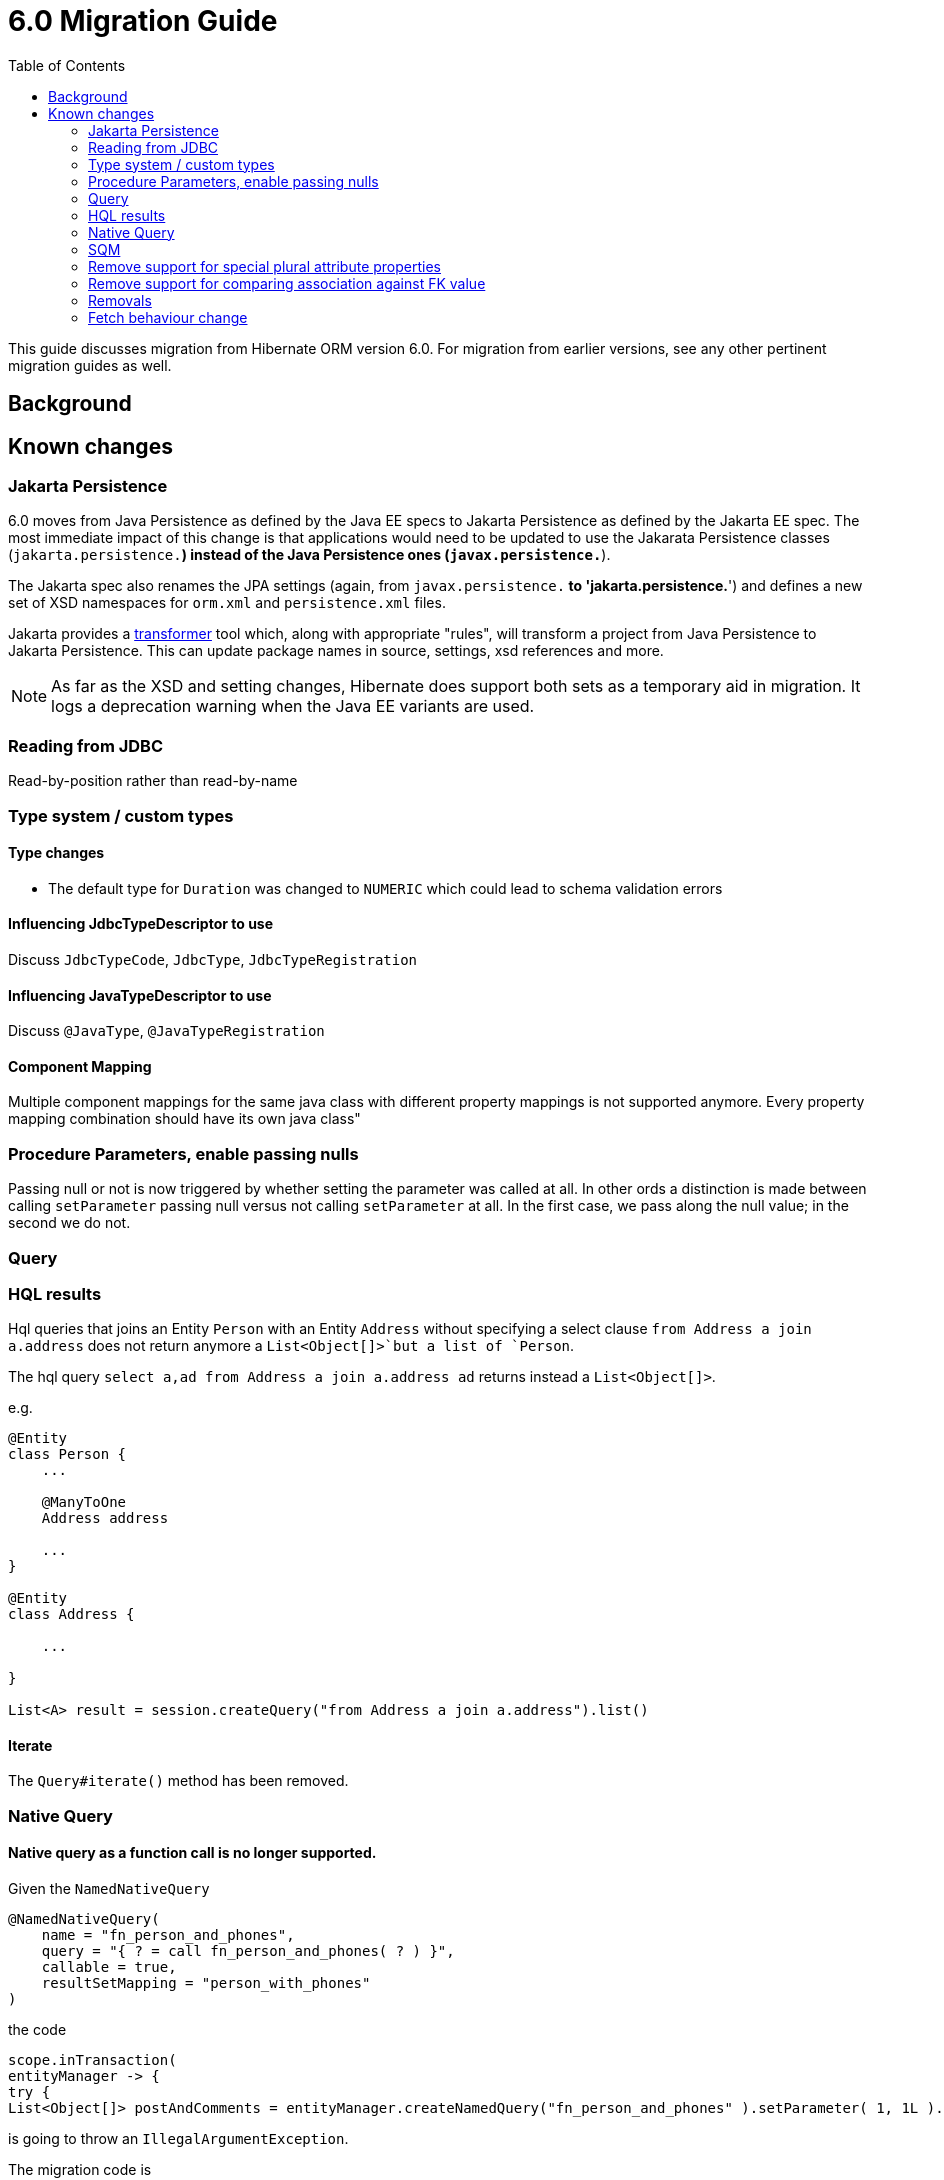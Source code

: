 = 6.0 Migration Guide
:toc:

This guide discusses migration from Hibernate ORM version 6.0.  For migration from
earlier versions, see any other pertinent migration guides as well.

== Background


== Known changes

=== Jakarta Persistence

6.0 moves from Java Persistence as defined by the Java EE specs to
Jakarta Persistence as defined by the Jakarta EE spec.  The most immediate
impact of this change is that applications would need to be updated to use
the Jakarata Persistence classes (`jakarta.persistence.*`) instead of the Java
Persistence ones (`javax.persistence.*`).

The Jakarta spec also renames the JPA settings (again, from `javax.persistence.*` to
'jakarta.persistence.*') and defines a new set of XSD namespaces for `orm.xml` and
`persistence.xml` files.

Jakarta provides a https://github.com/eclipse/transformer[transformer]
tool which, along with appropriate "rules", will transform a project from Java Persistence to
Jakarta Persistence.  This can update package names in source, settings, xsd references and more.

// todo (6.0) : reference to `${root}/rules ?

NOTE: As far as the XSD and setting changes, Hibernate does support both sets as a temporary aid
in migration.  It logs a deprecation warning when the Java EE variants are used.

=== Reading from JDBC

Read-by-position rather than read-by-name


=== Type system / custom types

==== Type changes

* The default type for `Duration` was changed to `NUMERIC` which could lead to schema validation errors

==== Influencing JdbcTypeDescriptor to use

Discuss `JdbcTypeCode`, `JdbcType`, `JdbcTypeRegistration`

==== Influencing JavaTypeDescriptor to use

Discuss `@JavaType`, `@JavaTypeRegistration`


==== Component Mapping

Multiple component mappings for the same java class with different property mappings is not supported anymore. Every property mapping combination should have its own java class"

=== Procedure Parameters, enable passing nulls

Passing null or not is now triggered by whether setting the parameter was called at all.  In other ords a distinction is made between calling `setParameter` passing null versus not calling `setParameter` at all.  In the first case, we pass along the null value; in the second we do not.

=== Query

=== HQL results

Hql queries that joins an Entity `Person` with an Entity `Address` without specifying a select clause `from Address a join a.address` does not return anymore a `List<Object[]>`but a list of `Person`.

The hql query `select a,ad from Address a join a.address ad` returns instead a `List<Object[]>`.

e.g.
```
@Entity
class Person {
    ...

    @ManyToOne
    Address address

    ...
}

@Entity
class Address {

    ...

}

List<A> result = session.createQuery("from Address a join a.address").list()

```


==== Iterate

The `Query#iterate()` method has been removed.

=== Native Query

==== Native query as a function call is no longer supported.

Given the `NamedNativeQuery`
```
@NamedNativeQuery(
    name = "fn_person_and_phones",
    query = "{ ? = call fn_person_and_phones( ? ) }",
    callable = true,
    resultSetMapping = "person_with_phones"
)
```

the code
```
scope.inTransaction(
entityManager -> {
try {
List<Object[]> postAndComments = entityManager.createNamedQuery("fn_person_and_phones" ).setParameter( 1, 1L ).getResultList();
```

is going to throw an `IllegalArgumentException`.

The migration code is
```
List<Object[]> postAndComments = entityManager.createStoredProcedureQuery( "fn_person_and_phones", "person_with_phones" ).setParameter( 1, 1L ).getResultList();
```

=== SQM

* Functions
* Multi-table bulk manipulation HQL/Criteria query handling

=== Remove support for special plural attribute properties

Prior to 6.0, it was possible to de-reference special properties on plural attributes like `size` which was dropped.
The special properties lead to confusion and were sometimes ambiguous. The replacement is the function syntax.

size::
The collection size can be determined by using the `size( pluralAttribute )` function instead

elements::
The collection elements can be referred to by using the `value( pluralAttribute )` function instead

indices::
The collection indices can be referred to by using the `index( pluralAttribute )` or `key( pluralAttribute )` function instead

index::
The collection index can be referred to by using the `index( pluralAttribute )` or `key( pluralAttribute )` function instead

maxindex::
The collection maximum index can be determined by using the `maxindex( pluralAttribute )` function instead

minindex::
The collection minimum index can be determined by using the `minindex( pluralAttribute )` function instead

maxelement::
The collection maximum element can be determined by using the `maxelement( pluralAttribute )` function instead

minelement::
The collection minimum element can be determined by using the `minelement( pluralAttribute )` function instead

=== Remove support for comparing association against FK value

Previously Hibernate did allow comparing an association with an FK value like `... where alias.association = 1`
or `... where alias.association = alias.association.id` or even `... where alias.association = :param` where `param`
is bound to an integer `1`. This was supported prior to Hibernate 6.0 if the foreign key for the association is an integer.

The right way to do this is de-referencing the association by the FK attribute `... where alias.association.id = 1`
which is guaranteed to not produce a join, or use an entity reference for `... where alias.association = :param`
where `param` is bound to `entityManager.getReference(EntityClass.class, 1)`.

=== Removals

* JMX integration
* JACC integration
* @Deprecated features:
    ** 'hibernate.classLoader.application', 'hibernate.classLoader.resources', 'hibernate.classLoader.hibernate' and 'hibernate.classLoader.environment': use 'hibernate.classLoaders' instead.
    ** 'hibernate.hbm2dll.create_namespaces': use 'jakarta.persistence.create-database-schemas' or 'hibernate.hbm2ddl.create_namespaces'

=== Fetch behaviour change

We changed the way we detect circularity, we do not follow anymore a deep first detection, so what happens is that in a model like

```
@Entity
class Node {

    @ManyToOne
    Node node1;

    @ManyToOne
    Node node2;

}
```

being all eager we are executing a query with 4 joins

```
FROM Node
JOIN Node.node1
JOIN Node.node1.node2
JOIN Node.node2
JOIN Node.node2.node1
```

whereas before we
```
FROM Node
JOIN Node.node1
JOIN Node.node1.node2
```

and issue a select for `Node.node2` if the FK of `Node.node2` is not null

```
FROM Node.node2
JOIN Node.node2.node1
JOIN Node.node2.node1.node2
```

In this simple example this is not such a big deal, but if we increase the number of eager fetched self-associations
to e.g. 3 like here:

```
@Entity
class Node {

    @ManyToOne
    Node node1;

    @ManyToOne
    Node node2;

    @ManyToOne
    Node node3;

}
```

this results in mind-blowing 15 joins

```
FROM Node
JOIN Node.node1
JOIN Node.node1.node2
JOIN Node.node1.node2.node3
JOIN Node.node1.node3
JOIN Node.node1.node3.node2
JOIN Node.node2
JOIN Node.node2.node1
JOIN Node.node2.node1.node3
JOIN Node.node2.node3
JOIN Node.node2.node3.node1
JOIN Node.node3
JOIN Node.node3.node1
JOIN Node.node3.node1.node2
JOIN Node.node3.node2
JOIN Node.node3.node2.node1
```

as you can see, this leads to a lot of joins very quickly, but the behavior of 5.x simply was not intuitive.
To avoid creating so many joins, and also in general, we recommend that you use lazy fetching i.e. `@ManyToOne(fetch = FetchType.LAZY)`
or `@OneToOne(fetch = FetchType.LAZY)` for most associations, but this is especially important if you have multiple self-referencing associations as you can see in the example.
